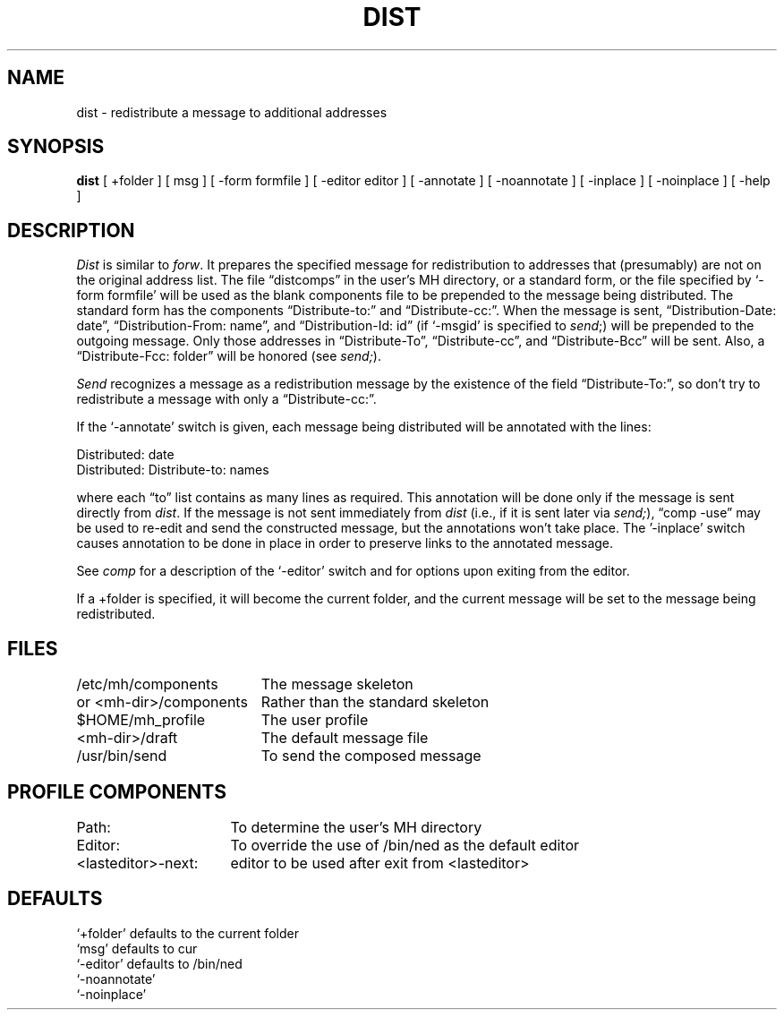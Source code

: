 .TH DIST 1 "3 August 1983"
.UC 4
.SH NAME
dist \- redistribute a message to additional addresses
.SH SYNOPSIS
.B dist
[ +folder ] [ msg ] [ \-form formfile ] [ \-editor editor ]
[ \-annotate ] [ \-noannotate ]
[ \-inplace ] [ \-noinplace ] [ \-help ]
.SH DESCRIPTION
\fIDist\fR is similar to \fIforw\fR.
It prepares the specified
message for redistribution to addresses that (presumably) are
not on the original address list.
The file \*(lqdistcomps\*(rq in the
user's MH directory, or a standard form, or the file specified by
`\-form formfile' will be used as the blank components file to
be prepended to the message being distributed.
The standard form
has the components \*(lqDistribute-to:\*(rq and \*(lqDistribute-cc:\*(rq.
When
the message is sent, \*(lqDistribution-Date:\0date\*(rq,
\*(lqDistribution-From:\0name\*(rq, and
\*(lqDistribution-Id:\0id\*(rq (if `\-msgid' is
specified to \fIsend\fR;) will be prepended to the outgoing message.
Only those addresses in \*(lqDistribute-To\*(rq, \*(lqDistribute-cc\*(rq, and
\*(lqDistribute-Bcc\*(rq will be sent.
Also, a \*(lqDistribute-Fcc:\0folder\*(rq
will be honored (see \fIsend;\fR).
.PP
\fISend\fR recognizes a message as a redistribution message by the
existence of the field \*(lqDistribute-To:\*(rq, so don't try to
redistribute a message with only a \*(lqDistribute-cc:\*(rq.
.PP
If the `\-annotate' switch is given, each message being
distributed will be annotated with the lines:
.nf

     Distributed:\0\*(<<date\*(>>
     Distributed:\0Distribute-to: names

.fi
where each \*(lqto\*(rq list contains as many lines as required.
This annotation
will be done only if the message is sent directly from \fIdist\fR.
If the
message is not sent immediately from \fIdist\fR (i.e., if it is sent later
via \fIsend;\fR),
\*(lqcomp \-use\*(rq may be used to re-edit and send the constructed message,
but the annotations won't take place.
The '\-inplace' switch causes annotation to
be done in place in order to preserve links to the annotated message.
.PP
See \fIcomp\fR for a description of the `\-editor' switch and for options
upon exiting from the editor.
.PP
If a +folder is specified, it will become the current
folder, and the current message will be set to the message
being redistributed.
.SH FILES
.nf
.ta \w'or <mh-dir>/components    'u
/etc/mh/components	The message skeleton
or <mh-dir>/components	Rather than the standard skeleton
$HOME/\*.mh\(ruprofile	The user profile
<mh-dir>/draft	The default message file
/usr/bin/send	To send the composed message
.fi
.SH "PROFILE COMPONENTS"
.nf
.ta \w'<lasteditor>\-next:     'u
Path:	To determine the user's MH directory
Editor:	To override the use of /bin/ned as the default editor
<lasteditor>\-next:	editor to be used after exit from <lasteditor>
.fi
.SH DEFAULTS
.nf
`+folder' defaults to the current folder
`msg' defaults to cur
`\-editor' defaults to /bin/ned
`\-noannotate'
`\-noinplace'
.fi
